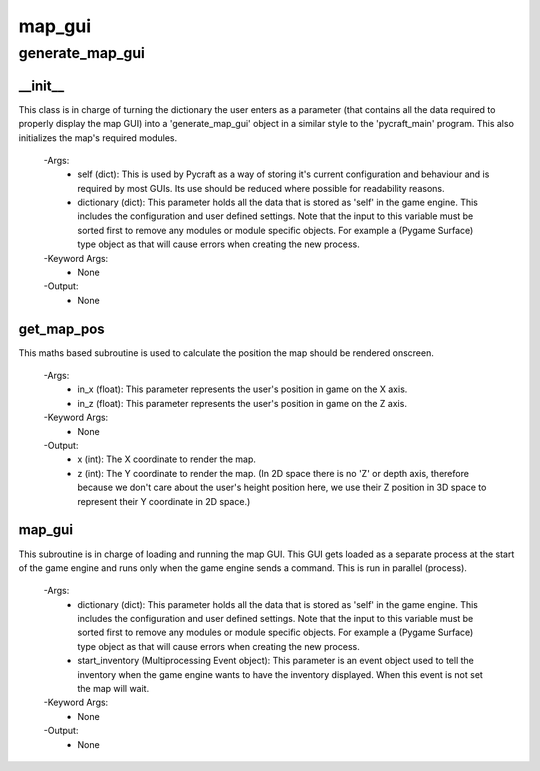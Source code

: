 map_gui
==========

generate_map_gui
----------
__init__
__________
This class is in charge of turning the dictionary the user enters as a parameter (that contains all the data required to properly display the map GUI) into a 'generate_map_gui' object in a similar style to the 'pycraft_main' program. This also initializes the map's required modules.

 -Args:
  - self (dict): This is used by Pycraft as a way of storing it's current configuration and behaviour and is required by most GUIs. Its use should be reduced where possible for readability reasons.
  - dictionary (dict): This parameter holds all the data that is stored as 'self' in the game engine. This includes the configuration and user defined settings. Note that the input to this variable must be sorted first to remove any modules or module specific objects. For example a (Pygame Surface) type object as that will cause errors when creating the new process.

 -Keyword Args:
  - None

 -Output:
  - None

get_map_pos
__________
This maths based subroutine is used to calculate the position the map should be rendered onscreen.

 -Args:
  - in_x (float): This parameter represents the user's position in game on the X axis.
  - in_z (float): This parameter represents the user's position in game on the Z axis.

 -Keyword Args:
  - None

 -Output:
  - x (int): The X coordinate to render the map.
  - z (int): The Y coordinate to render the map. (In 2D space there is no 'Z' or depth axis, therefore because we don't care about the user's height position here, we use their Z position in 3D space to represent their Y coordinate in 2D space.)

map_gui
__________
This subroutine is in charge of loading and running the map GUI. This GUI gets loaded as a separate process at the start of the game engine and runs only when the game engine sends a command. This is run in parallel (process).

 -Args:
  - dictionary (dict): This parameter holds all the data that is stored as 'self' in the game engine. This includes the configuration and user defined settings. Note that the input to this variable must be sorted first to remove any modules or module specific objects. For example a (Pygame Surface) type object as that will cause errors when creating the new process.
  - start_inventory (Multiprocessing Event object): This parameter is an event object used to tell the inventory when the game engine wants to have the inventory displayed. When this event is not set the map will wait.

 -Keyword Args:
  - None

 -Output:
  - None


